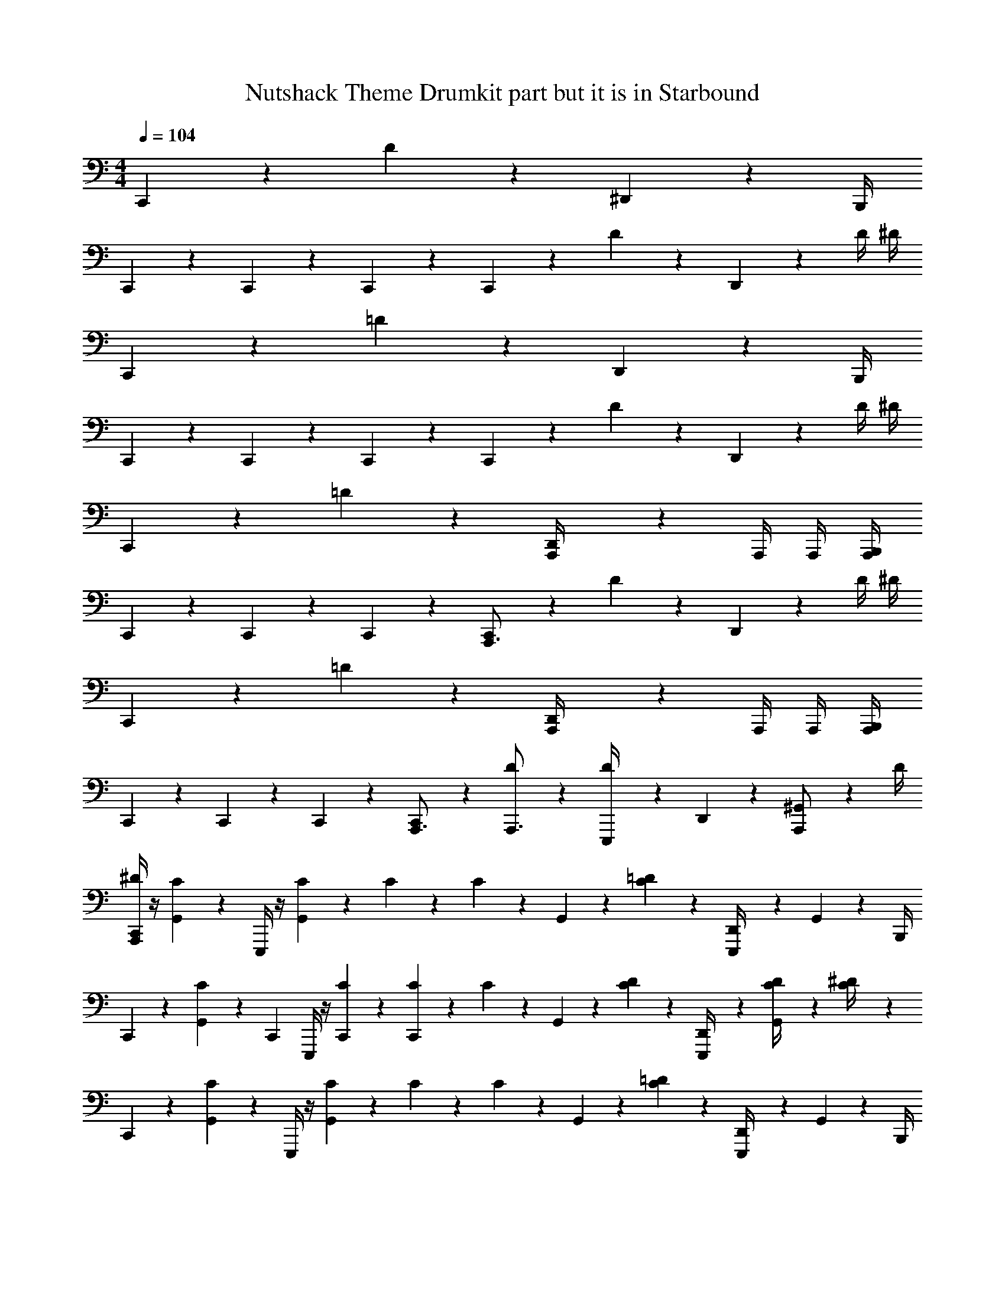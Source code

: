X: 1
T: Nutshack Theme Drumkit part but it is in Starbound
Z: ABC Generated by Starbound Composer v0.8.6
L: 1/4
M: 4/4
Q: 1/4=104
K: C
C,,/3 z29/12 D/6 z/12 ^D,,/6 z7/12 B,,,/4 
C,,/3 z5/12 C,,/3 z5/12 C,,/3 z/6 C,,/3 z5/12 D/6 z/12 D,,/6 z/3 D/4 ^D/4 
C,,/3 z29/12 =D/6 z/12 D,,/6 z7/12 B,,,/4 
C,,/3 z5/12 C,,/3 z5/12 C,,/3 z/6 C,,/3 z5/12 D/6 z/12 D,,/6 z/3 D/4 ^D/4 
C,,/3 z29/12 =D/6 z/12 [D,,/6A,,,/4] z/12 A,,,/4 A,,,/4 [B,,,/4A,,,/4] 
C,,/3 z5/12 C,,/3 z5/12 C,,/3 z/6 [C,,/3A,,,3/4] z5/12 D/6 z/12 D,,/6 z/3 D/4 ^D/4 
C,,/3 z29/12 =D/6 z/12 [D,,/6A,,,/4] z/12 A,,,/4 A,,,/4 [A,,,/4B,,,/4] 
C,,/3 z5/12 C,,/3 z5/12 C,,/3 z/6 [C,,/3A,,,3/4] z5/12 [D/6A,,,3/4] z/12 [D/6E,,,/4] z/12 D,,/6 z/12 [^G,,/24A,,,/] z5/24 D/4 
[^D/4C,,/3A,,,/] z/4 [G,,/24C3/7] z11/24 E,,,/4 z/4 [G,,/24C5/28] z11/24 C5/28 z/14 C5/28 z/14 G,,/24 z5/24 [=D/6C5/28] z/12 [D,,/6E,,,/4] z/3 G,,/24 z5/24 B,,,/4 
C,,/3 z/6 [G,,/24C3/7] z5/24 [z/4C,,/3] E,,,/4 z/4 [C5/28C,,/3] z9/28 [C5/28C,,/3] z/14 C5/28 z/14 G,,/24 z5/24 [D/6C5/28] z/12 [D,,/6E,,,/4] z/3 [G,,/24C5/28D/4] z5/24 [C5/28^D/4] z/14 
C,,/3 z/6 [G,,/24C3/7] z11/24 E,,,/4 z/4 [G,,/24C5/28] z11/24 C5/28 z/14 C5/28 z/14 G,,/24 z5/24 [=D/6C5/28] z/12 [D,,/6E,,,/4] z/3 G,,/24 z5/24 B,,,/4 
C,,/3 z/6 [G,,/24C3/7] z5/24 [z/4C,,/3] E,,,/4 z/4 [C5/28C,,/3] z9/28 [C5/28C,,/3] z/14 C5/28 z/14 G,,/24 z5/24 [D/6C5/28] z/12 [D,,/6E,,,/4] z/3 [G,,/24C5/28D/4] z5/24 [C5/28^D/4] z/14 
C,,/3 z/6 C3/7 z/14 E,,,/4 z/4 C5/28 z9/28 C5/28 z/14 C5/28 z9/28 [=D/6C5/28] z/12 [D,,/6E,,,/4] z7/12 B,,,/4 
C,,/3 z/6 [z/4C3/7] [z/4C,,/3] E,,,/4 z/4 [C5/28C,,/3] z9/28 [C5/28C,,/3] z/14 C5/28 z9/28 [D/6C5/28] z/12 [D,,/6E,,,/4] z/3 [C5/28D/4] z/14 [C5/28^D/4] z/14 
C,,/3 z/6 C3/7 z/14 E,,,/4 z/4 C5/28 z9/28 C5/28 z/14 C5/28 z9/28 [=D/6C5/28] z/12 [D,,/6E,,,/4] z7/12 B,,,/4 
C,,/3 z/6 [z/4C3/7] [z/4C,,/3] E,,,/4 z/4 [C5/28C,,/3] z9/28 [C5/28C,,/3] z/14 C5/28 z9/28 [D/6C5/28] z/12 [D,,/6E,,,/4A,,,3/4] z/3 [C5/28D/4] z/14 [C5/28^D/4] z/14 
C,,/3 z/6 C3/7 z/14 E,,,/4 z/4 C5/28 z9/28 C5/28 z/14 C5/28 z9/28 [=D/6C5/28] z/12 [D,,/6E,,,/4A,,,/4] z/12 A,,,/4 A,,,/4 [A,,,/4B,,,/4] 
C,,/3 z/6 [z/4C3/7] [z/4C,,/3] E,,,/4 z/4 [C5/28C,,/3] z9/28 [C5/28C,,/3A,,,3/4] z/14 C5/28 z9/28 [D/6C5/28] z/12 [D,,/6E,,,/4] z/3 [C5/28D/4] z/14 [C5/28^D/4] z/14 
C,,/3 z/6 C3/7 z/14 E,,,/4 z/4 C5/28 z9/28 C5/28 z/14 C5/28 z9/28 [=D/6C5/28] z/12 [D,,/6E,,,/4A,,,/4] z/12 A,,,/4 A,,,/4 [A,,,/4B,,,/4] 
C,,/3 z/6 [z/4C3/7] [z/4C,,/3] E,,,/4 z/4 [C5/28C,,/3] z9/28 [C5/28C,,/3A,,,3/4] z/14 C5/28 z9/28 [D/6C5/28A,,,3/4] z/12 [D,,/6E,,,/4] z/3 [C5/28D/4A,,,/] z/14 [C5/28^D/4] z/14 
[C,,/3A,,,/] z/6 C3/7 z/14 E,,,/4 z/4 C5/28 z9/28 C5/28 z/14 C5/28 z9/28 [=D/6C5/28] z/12 [D,,/6E,,,/4] z7/12 B,,,/4 
C,,/3 z/6 [z/4C3/7] [z/4C,,/3] E,,,/4 z/4 [C5/28C,,/3] z9/28 [C5/28C,,/3] z/14 C5/28 z9/28 [D/6C5/28] z/12 [D,,/6E,,,/4] z/3 [C5/28D/4] z/14 [C5/28^D/4] z/14 
C,,/3 z/6 C3/7 z/14 E,,,/4 z/4 C5/28 z9/28 C5/28 z/14 C5/28 z9/28 [=D/6C5/28] z/12 [D,,/6E,,,/4] z7/12 B,,,/4 
C,,/3 z/6 [z/4C3/7] [z/4C,,/3] E,,,/4 z/4 [C5/28C,,/3] z9/28 [C5/28C,,/3] z/14 C5/28 z9/28 [D/6C5/28] z/12 [D,,/6E,,,/4] z/3 [C5/28D/4] z/14 [C5/28^D/4] z/14 
C,,/3 z/6 [G,,/24C3/7] z11/24 E,,,/4 z/4 [G,,/24C5/28] z11/24 C5/28 z/14 C5/28 z/14 G,,/24 z5/24 [=D/6C5/28] z/12 E,,,/4 z/4 G,,/24 z5/24 B,,,/4 
C,,/3 z/6 [G,,/24C3/7] z5/24 [z/4C,,/3] E,,,/4 z/4 [C5/28C,,/3] z9/28 [C5/28C,,/3] z/14 C5/28 z/14 G,,/24 z5/24 [D/6C5/28] z/12 [D,,/6E,,,/4] z/3 [G,,/24C5/28D/4] z5/24 [C5/28^D/4] z4/7 
[G,,/4C3/7] z3/4 [C5/28G,,/4] z9/28 C5/28 z/14 C5/28 z/14 G,,/4 C5/28 z4/7 G,,/4 z/4 C,,/3 z/6 
[z/4C3/7] C,,/3 z5/12 [C5/28C,,/3] z9/28 [C5/28C,,/3] z/14 C5/28 z9/28 C5/28 z4/7 C5/28 z/14 C5/28 
